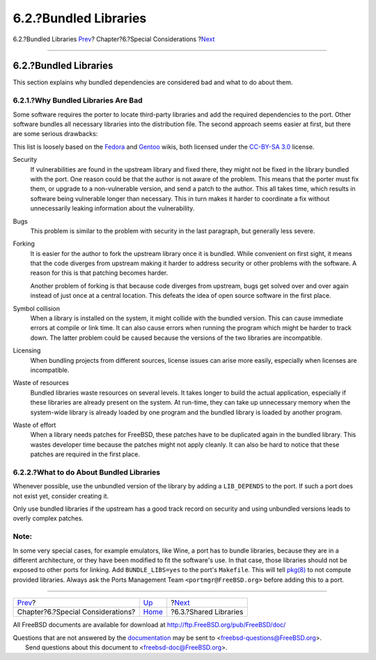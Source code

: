 ======================
6.2.?Bundled Libraries
======================

.. raw:: html

   <div class="navheader">

6.2.?Bundled Libraries
`Prev <special.html>`__?
Chapter?6.?Special Considerations
?\ `Next <porting-shlibs.html>`__

--------------

.. raw:: html

   </div>

.. raw:: html

   <div class="sect1">

.. raw:: html

   <div class="titlepage" xmlns="">

.. raw:: html

   <div>

.. raw:: html

   <div>

6.2.?Bundled Libraries
----------------------

.. raw:: html

   </div>

.. raw:: html

   </div>

.. raw:: html

   </div>

This section explains why bundled dependencies are considered bad and
what to do about them.

.. raw:: html

   <div class="sect2">

.. raw:: html

   <div class="titlepage" xmlns="">

.. raw:: html

   <div>

.. raw:: html

   <div>

6.2.1.?Why Bundled Libraries Are Bad
~~~~~~~~~~~~~~~~~~~~~~~~~~~~~~~~~~~~

.. raw:: html

   </div>

.. raw:: html

   </div>

.. raw:: html

   </div>

Some software requires the porter to locate third-party libraries and
add the required dependencies to the port. Other software bundles all
necessary libraries into the distribution file. The second approach
seems easier at first, but there are some serious drawbacks:

This list is loosely based on the
`Fedora <https://fedoraproject.org/wiki/Packaging:No_Bundled_Libraries>`__
and `Gentoo <http://wiki.gentoo.org/wiki/Why_not_bundle_dependencies>`__
wikis, both licensed under the `CC-BY-SA
3.0 <http://creativecommons.org/licenses/by-sa/3.0/>`__ license.

.. raw:: html

   <div class="variablelist">

Security
    If vulnerabilities are found in the upstream library and fixed
    there, they might not be fixed in the library bundled with the port.
    One reason could be that the author is not aware of the problem.
    This means that the porter must fix them, or upgrade to a
    non-vulnerable version, and send a patch to the author. This all
    takes time, which results in software being vulnerable longer than
    necessary. This in turn makes it harder to coordinate a fix without
    unnecessarily leaking information about the vulnerability.

Bugs
    This problem is similar to the problem with security in the last
    paragraph, but generally less severe.

Forking
    It is easier for the author to fork the upstream library once it is
    bundled. While convenient on first sight, it means that the code
    diverges from upstream making it harder to address security or other
    problems with the software. A reason for this is that patching
    becomes harder.

    Another problem of forking is that because code diverges from
    upstream, bugs get solved over and over again instead of just once
    at a central location. This defeats the idea of open source software
    in the first place.

Symbol collision
    When a library is installed on the system, it might collide with the
    bundled version. This can cause immediate errors at compile or link
    time. It can also cause errors when running the program which might
    be harder to track down. The latter problem could be caused because
    the versions of the two libraries are incompatible.

Licensing
    When bundling projects from different sources, license issues can
    arise more easily, especially when licenses are incompatible.

Waste of resources
    Bundled libraries waste resources on several levels. It takes longer
    to build the actual application, especially if these libraries are
    already present on the system. At run-time, they can take up
    unnecessary memory when the system-wide library is already loaded by
    one program and the bundled library is loaded by another program.

Waste of effort
    When a library needs patches for FreeBSD, these patches have to be
    duplicated again in the bundled library. This wastes developer time
    because the patches might not apply cleanly. It can also be hard to
    notice that these patches are required in the first place.

.. raw:: html

   </div>

.. raw:: html

   </div>

.. raw:: html

   <div class="sect2">

.. raw:: html

   <div class="titlepage" xmlns="">

.. raw:: html

   <div>

.. raw:: html

   <div>

6.2.2.?What to do About Bundled Libraries
~~~~~~~~~~~~~~~~~~~~~~~~~~~~~~~~~~~~~~~~~

.. raw:: html

   </div>

.. raw:: html

   </div>

.. raw:: html

   </div>

Whenever possible, use the unbundled version of the library by adding a
``LIB_DEPENDS`` to the port. If such a port does not exist yet, consider
creating it.

Only use bundled libraries if the upstream has a good track record on
security and using unbundled versions leads to overly complex patches.

.. raw:: html

   <div class="note" xmlns="">

Note:
~~~~~

In some very special cases, for example emulators, like Wine, a port has
to bundle libraries, because they are in a different architecture, or
they have been modified to fit the software's use. In that case, those
libraries should not be exposed to other ports for linking. Add
``BUNDLE_LIBS=yes`` to the port's ``Makefile``. This will tell
`pkg(8) <http://www.FreeBSD.org/cgi/man.cgi?query=pkg&sektion=8>`__ to
not compute provided libraries. Always ask the Ports Management Team
``<portmgr@FreeBSD.org>`` before adding this to a port.

.. raw:: html

   </div>

.. raw:: html

   </div>

.. raw:: html

   </div>

.. raw:: html

   <div class="navfooter">

--------------

+--------------------------------------+-------------------------+-------------------------------------+
| `Prev <special.html>`__?             | `Up <special.html>`__   | ?\ `Next <porting-shlibs.html>`__   |
+--------------------------------------+-------------------------+-------------------------------------+
| Chapter?6.?Special Considerations?   | `Home <index.html>`__   | ?6.3.?Shared Libraries              |
+--------------------------------------+-------------------------+-------------------------------------+

.. raw:: html

   </div>

All FreeBSD documents are available for download at
http://ftp.FreeBSD.org/pub/FreeBSD/doc/

| Questions that are not answered by the
  `documentation <http://www.FreeBSD.org/docs.html>`__ may be sent to
  <freebsd-questions@FreeBSD.org\ >.
|  Send questions about this document to <freebsd-doc@FreeBSD.org\ >.
